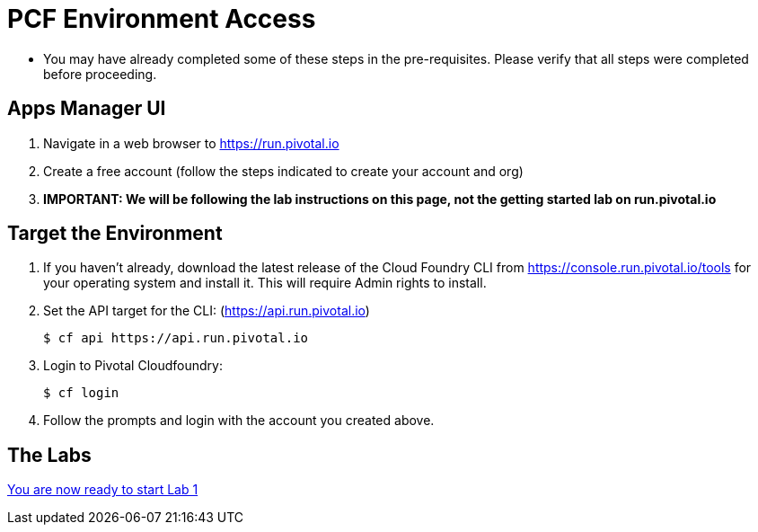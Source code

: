 = PCF Environment Access

* You may have already completed some of these steps in the pre-requisites.  Please verify that all steps were completed before proceeding.

== Apps Manager UI

. Navigate in a web browser to https://run.pivotal.io
. Create a free account (follow the steps indicated to create your account and org)
. *IMPORTANT: We will be following the lab instructions on this page, not the getting started lab on run.pivotal.io*

//== Set the Proxy if needed
//
//* http://docs.cloudfoundry.org/cf-cli/http-proxy.html
//* [Subsitute your proxy values below. I believe the FedEx proxy is: 'east.network.fedex.com:3128' or 'internet.proxy.fedex.com']
//* Linux: export https_proxy=https://myproxy.com:8080
//* Windows: set https_proxy=https://myproxy.com:8080
//
== Target the Environment

. If you haven't already, download the latest release of the Cloud Foundry CLI from https://console.run.pivotal.io/tools for your operating system and install it.  This will require Admin rights to install.

. Set the API target for the CLI: (https://api.run.pivotal.io)
+
----
$ cf api https://api.run.pivotal.io
----

. Login to Pivotal Cloudfoundry:
+
----
$ cf login
----
+
. Follow the prompts and login with the account you created above.

== The Labs
link:../README.adoc[You are now ready to start Lab 1]
